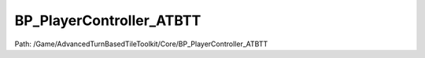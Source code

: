 BP_PlayerController_ATBTT
==========================

Path: /Game/AdvancedTurnBasedTileToolkit/Core/BP_PlayerController_ATBTT

.. cpp:class:: BP_PlayerController_ATBTT : public PlayerController

   Handles player login setup, keeping track of abilities and handling player input through communications with the GridCamera and abilities

   .. cpp:function:: void Construction_Script(exec then)

      Type: Construction script, the place to spawn components and do other setup. @note Name used in CreateBlueprint function

      Category: 

      Access Modifier: Public

      Constant: False

      Flags: Required API, Event, Blueprint Event

      Construction script, the place to spawn components and do other setup. @note Name used in CreateBlueprint function

      :arg then: 
      :type then: exec

   .. cpp:function:: (exec, bool, BP_AbilityBase, exec, bool, BP_AbilityBase) GetAbilityOrAddIfMissing(exec then, BP_AbilityBase AbilityClass)

      Type: 

      Category: 

      Access Modifier: Public

      Constant: False

      Flags: Has Out Params, Has Defaults, Blueprint Callable, Blueprint Event

      

      :arg then: 
      :type then: exec
      :arg AbilityClass: 
      :type AbilityClass: BP_AbilityBase
      :returns execute: 
      :rtype execute: exec
      :returns bSpawnedNew:  (Default: true)
      :rtype bSpawnedNew: bool
      :returns AbilityRef: 
      :rtype AbilityRef: BP_AbilityBase
      :returns execute: 
      :rtype execute: exec
      :returns bSpawnedNew:  (Default: false)
      :rtype bSpawnedNew: bool
      :returns AbilityRef: 
      :rtype AbilityRef: BP_AbilityBase

   .. cpp:function:: (exec, exec, exec) SetupClientReferences(exec then)

      Type: 

      Category: 

      Access Modifier: Public

      Constant: False

      Flags: Has Defaults, Blueprint Callable, Blueprint Event

      

      :arg then: 
      :type then: exec
      :returns execute: 
      :rtype execute: exec
      :returns execute: 
      :rtype execute: exec
      :returns execute: 
      :rtype execute: exec

   .. cpp:function:: (exec, BP_GridUI, exec, BP_GridUI) GetOrSpawnGridUI(exec then, BP_GridUI GridUIClass)

      Type: 

      Category: 

      Access Modifier: Public

      Constant: False

      Flags: Has Out Params, Has Defaults, Blueprint Callable, Blueprint Event

      

      :arg then: 
      :type then: exec
      :arg GridUIClass: 
      :type GridUIClass: BP_GridUI
      :returns execute: 
      :rtype execute: exec
      :returns GridUIRef: 
      :rtype GridUIRef: BP_GridUI
      :returns execute: 
      :rtype execute: exec
      :returns GridUIRef: 
      :rtype GridUIRef: BP_GridUI

   .. cpp:function:: void SetPlayerFaction(exec then, EFaction Faction=NewEnumerator3)

      Type: 

      Category: 

      Access Modifier: Public

      Constant: False

      Flags: Blueprint Callable, Blueprint Event

      

      :arg then: 
      :type then: exec
      :arg Faction: Faction EFaction Enum (Default: NewEnumerator3)
      :type Faction: EFaction

   .. cpp:function:: void ServerSwapToNextUnit(exec then)

      Type: 

      Category: 

      Access Modifier: 

      Constant: False

      Flags: Net, Net Server, Blueprint Callable, Blueprint Event

      

      :arg then: 
      :type then: exec

   .. cpp:function:: void ActivateAbilityIfOwnsActiveUnit(exec then, BP_Ability Ability)

      Type: 

      Category: 

      Access Modifier: 

      Constant: False

      Flags: Net, Net Server, Blueprint Callable, Blueprint Event

      

      :arg then: 
      :type then: exec
      :arg Ability: 
      :type Ability: BP_Ability

   .. cpp:function:: void Click(exec then, Vector Location=0, 0, 0, Key Key, bool Released=false, EClickType ClickType=NewEnumerator0)

      Type: 

      Category: 

      Access Modifier: Public

      Constant: False

      Flags: Blueprint Callable, Blueprint Event

      

      :arg then: 
      :type then: exec
      :arg Location: Location Vector (Default: 0, 0, 0)
      :type Location: Vector
      :arg Key: Key Key Structure
      :type Key: Key
      :arg Released: Released Boolean (Default: false)
      :type Released: bool
      :arg ClickType: Click Type EClickType Enum (Default: NewEnumerator0)
      :type ClickType: EClickType

   .. cpp:function:: void Hover(exec then, Vector Location=0, 0, 0)

      Type: 

      Category: 

      Access Modifier: Public

      Constant: False

      Flags: Blueprint Callable, Blueprint Event

      

      :arg then: 
      :type then: exec
      :arg Location: Location Vector (Default: 0, 0, 0)
      :type Location: Vector

   .. cpp:function:: void ActivateAbility(exec then, BP_AbilityBase AbilityClass, Actor OwningActor, bool bCheckRequirements=false)

      Type: 

      Category: 

      Access Modifier: Public

      Constant: False

      Flags: Blueprint Callable, Blueprint Event

      

      :arg then: 
      :type then: exec
      :arg AbilityClass: Ability Class BP Ability Base Class Reference
      :type AbilityClass: BP_AbilityBase
      :arg OwningActor: Owning Actor Actor Object Reference
      :type OwningActor: Actor
      :arg bCheckRequirements: Check Requirements Boolean (Default: false)
      :type bCheckRequirements: bool

   .. cpp:function:: void EndTurnIfAllowed(exec then)

      Type: 

      Category: 

      Access Modifier: 

      Constant: False

      Flags: Net, Net Server, Blueprint Callable, Blueprint Event

      

      :arg then: 
      :type then: exec

   .. cpp:function:: void Tick(exec then, float DeltaSeconds=0.0)

      Type: Event called every frame, if ticking is enabled

      Category: 

      Access Modifier: Public

      Constant: False

      Flags: Event, Blueprint Event

      Event called every frame, if ticking is enabled

      :arg then: 
      :type then: exec
      :arg DeltaSeconds: Delta Seconds Float (single-precision) (Default: 0.0)
      :type DeltaSeconds: float

   .. cpp:function:: void ActivateHoverTick(exec then)

      Type: 

      Category: 

      Access Modifier: Public

      Constant: False

      Flags: Blueprint Callable, Blueprint Event

      

      :arg then: 
      :type then: exec

   .. cpp:function:: void ClientSetup(exec then)

      Type: 

      Category: 

      Access Modifier: 

      Constant: False

      Flags: Net, Net Reliable, Net Client, Blueprint Callable, Blueprint Event

      

      :arg then: 
      :type then: exec

   .. cpp:function:: void BeginPlay(exec then)

      Type: Event when play begins for this actor.

      Category: 

      Access Modifier: Protected

      Constant: False

      Flags: Event, Blueprint Event

      Event when play begins for this actor.

      :arg then: 
      :type then: exec

   .. cpp:function:: void SetCursorIcon(exec then, Texture2D Icon, bool bCornerArrow=false)

      Type: 

      Category: 

      Access Modifier: Public

      Constant: False

      Flags: Blueprint Callable, Blueprint Event

      

      :arg then: 
      :type then: exec
      :arg Icon: Icon Texture 2D Object Reference
      :type Icon: Texture2D
      :arg bCornerArrow: Corner Arrow Boolean (Default: false)
      :type bCornerArrow: bool

   .. cpp:function:: void SetCursorAngle(exec then, double Angle=0.0)

      Type: 

      Category: 

      Access Modifier: Public

      Constant: False

      Flags: Blueprint Callable, Blueprint Event

      

      :arg then: 
      :type then: exec
      :arg Angle: Angle Float (double-precision) (Default: 0.0)
      :type Angle: double

   .. cpp:function:: void InpActEvt_IA_Quit_K2Node_EnhancedInputActionEvent_0(exec then, InputActionValue ActionValue, float ElapsedTime=0.0, float TriggeredTime=0.0, InputAction SourceAction)

      Type: 

      Category: 

      Access Modifier: 

      Constant: False

      Flags: Blueprint Event

      

      :arg then: 
      :type then: exec
      :arg ActionValue: Action Value Input Action Value Structure
      :type ActionValue: InputActionValue
      :arg ElapsedTime: Elapsed Time Float (single-precision) (Default: 0.0)
      :type ElapsedTime: float
      :arg TriggeredTime: Triggered Time Float (single-precision) (Default: 0.0)
      :type TriggeredTime: float
      :arg SourceAction: Source Action Input Action Object Reference
      :type SourceAction: InputAction

   .. cpp:function:: void InpActEvt_IA_Swap_K2Node_EnhancedInputActionEvent_1(exec then, InputActionValue ActionValue, float ElapsedTime=0.0, float TriggeredTime=0.0, InputAction SourceAction)

      Type: 

      Category: 

      Access Modifier: 

      Constant: False

      Flags: Blueprint Event

      

      :arg then: 
      :type then: exec
      :arg ActionValue: Action Value Input Action Value Structure
      :type ActionValue: InputActionValue
      :arg ElapsedTime: Elapsed Time Float (single-precision) (Default: 0.0)
      :type ElapsedTime: float
      :arg TriggeredTime: Triggered Time Float (single-precision) (Default: 0.0)
      :type TriggeredTime: float
      :arg SourceAction: Source Action Input Action Object Reference
      :type SourceAction: InputAction

   .. cpp:function:: void InpActEvt_IA_AbilitySelect_K2Node_EnhancedInputActionEvent_2(exec then, InputActionValue ActionValue, float ElapsedTime=0.0, float TriggeredTime=0.0, InputAction SourceAction)

      Type: 

      Category: 

      Access Modifier: 

      Constant: False

      Flags: Blueprint Event

      

      :arg then: 
      :type then: exec
      :arg ActionValue: Action Value Input Action Value Structure
      :type ActionValue: InputActionValue
      :arg ElapsedTime: Elapsed Time Float (single-precision) (Default: 0.0)
      :type ElapsedTime: float
      :arg TriggeredTime: Triggered Time Float (single-precision) (Default: 0.0)
      :type TriggeredTime: float
      :arg SourceAction: Source Action Input Action Object Reference
      :type SourceAction: InputAction

   .. cpp:function:: void InpActEvt_IA_Zoom_K2Node_EnhancedInputActionEvent_3(exec then, InputActionValue ActionValue, float ElapsedTime=0.0, float TriggeredTime=0.0, InputAction SourceAction)

      Type: 

      Category: 

      Access Modifier: 

      Constant: False

      Flags: Blueprint Event

      

      :arg then: 
      :type then: exec
      :arg ActionValue: Action Value Input Action Value Structure
      :type ActionValue: InputActionValue
      :arg ElapsedTime: Elapsed Time Float (single-precision) (Default: 0.0)
      :type ElapsedTime: float
      :arg TriggeredTime: Triggered Time Float (single-precision) (Default: 0.0)
      :type TriggeredTime: float
      :arg SourceAction: Source Action Input Action Object Reference
      :type SourceAction: InputAction

   .. cpp:function:: void InpActEvt_IA_Rotate_K2Node_EnhancedInputActionEvent_4(exec then, InputActionValue ActionValue, float ElapsedTime=0.0, float TriggeredTime=0.0, InputAction SourceAction)

      Type: 

      Category: 

      Access Modifier: 

      Constant: False

      Flags: Blueprint Event

      

      :arg then: 
      :type then: exec
      :arg ActionValue: Action Value Input Action Value Structure
      :type ActionValue: InputActionValue
      :arg ElapsedTime: Elapsed Time Float (single-precision) (Default: 0.0)
      :type ElapsedTime: float
      :arg TriggeredTime: Triggered Time Float (single-precision) (Default: 0.0)
      :type TriggeredTime: float
      :arg SourceAction: Source Action Input Action Object Reference
      :type SourceAction: InputAction

   .. cpp:function:: void InpActEvt_IA_Pan_K2Node_EnhancedInputActionEvent_5(exec then, InputActionValue ActionValue, float ElapsedTime=0.0, float TriggeredTime=0.0, InputAction SourceAction)

      Type: 

      Category: 

      Access Modifier: 

      Constant: False

      Flags: Blueprint Event

      

      :arg then: 
      :type then: exec
      :arg ActionValue: Action Value Input Action Value Structure
      :type ActionValue: InputActionValue
      :arg ElapsedTime: Elapsed Time Float (single-precision) (Default: 0.0)
      :type ElapsedTime: float
      :arg TriggeredTime: Triggered Time Float (single-precision) (Default: 0.0)
      :type TriggeredTime: float
      :arg SourceAction: Source Action Input Action Object Reference
      :type SourceAction: InputAction

   .. cpp:function:: void InpActEvt_IA_Interact_Secondary_K2Node_EnhancedInputActionEvent_6(exec then, InputActionValue ActionValue, float ElapsedTime=0.0, float TriggeredTime=0.0, InputAction SourceAction)

      Type: 

      Category: 

      Access Modifier: 

      Constant: False

      Flags: Blueprint Event

      

      :arg then: 
      :type then: exec
      :arg ActionValue: Action Value Input Action Value Structure
      :type ActionValue: InputActionValue
      :arg ElapsedTime: Elapsed Time Float (single-precision) (Default: 0.0)
      :type ElapsedTime: float
      :arg TriggeredTime: Triggered Time Float (single-precision) (Default: 0.0)
      :type TriggeredTime: float
      :arg SourceAction: Source Action Input Action Object Reference
      :type SourceAction: InputAction

   .. cpp:function:: void InpActEvt_IA_Interact_Secondary_K2Node_EnhancedInputActionEvent_7(exec then, InputActionValue ActionValue, float ElapsedTime=0.0, float TriggeredTime=0.0, InputAction SourceAction)

      Type: 

      Category: 

      Access Modifier: 

      Constant: False

      Flags: Blueprint Event

      

      :arg then: 
      :type then: exec
      :arg ActionValue: Action Value Input Action Value Structure
      :type ActionValue: InputActionValue
      :arg ElapsedTime: Elapsed Time Float (single-precision) (Default: 0.0)
      :type ElapsedTime: float
      :arg TriggeredTime: Triggered Time Float (single-precision) (Default: 0.0)
      :type TriggeredTime: float
      :arg SourceAction: Source Action Input Action Object Reference
      :type SourceAction: InputAction

   .. cpp:function:: void InpActEvt_IA_Interact_Primary_K2Node_EnhancedInputActionEvent_8(exec then, InputActionValue ActionValue, float ElapsedTime=0.0, float TriggeredTime=0.0, InputAction SourceAction)

      Type: 

      Category: 

      Access Modifier: 

      Constant: False

      Flags: Blueprint Event

      

      :arg then: 
      :type then: exec
      :arg ActionValue: Action Value Input Action Value Structure
      :type ActionValue: InputActionValue
      :arg ElapsedTime: Elapsed Time Float (single-precision) (Default: 0.0)
      :type ElapsedTime: float
      :arg TriggeredTime: Triggered Time Float (single-precision) (Default: 0.0)
      :type TriggeredTime: float
      :arg SourceAction: Source Action Input Action Object Reference
      :type SourceAction: InputAction

   .. cpp:function:: void InpActEvt_IA_Interact_Primary_K2Node_EnhancedInputActionEvent_9(exec then, InputActionValue ActionValue, float ElapsedTime=0.0, float TriggeredTime=0.0, InputAction SourceAction)

      Type: 

      Category: 

      Access Modifier: 

      Constant: False

      Flags: Blueprint Event

      

      :arg then: 
      :type then: exec
      :arg ActionValue: Action Value Input Action Value Structure
      :type ActionValue: InputActionValue
      :arg ElapsedTime: Elapsed Time Float (single-precision) (Default: 0.0)
      :type ElapsedTime: float
      :arg TriggeredTime: Triggered Time Float (single-precision) (Default: 0.0)
      :type TriggeredTime: float
      :arg SourceAction: Source Action Input Action Object Reference
      :type SourceAction: InputAction

   .. cpp:function:: void InpTchEvt_Pressed(exec then, ETouchIndex FingerIndex=Touch1, Vector Location=0, 0, 0)

      Type: 

      Category: 

      Access Modifier: 

      Constant: False

      Flags: Blueprint Event

      

      :arg then: 
      :type then: exec
      :arg FingerIndex: Finger Index ETouchIndex Enum (Default: Touch1)
      :type FingerIndex: ETouchIndex
      :arg Location: Location Vector (Default: 0, 0, 0)
      :type Location: Vector

   .. cpp:function:: void InpTchEvt_Released(exec then, ETouchIndex FingerIndex=Touch1, Vector Location=0, 0, 0)

      Type: 

      Category: 

      Access Modifier: 

      Constant: False

      Flags: Blueprint Event

      

      :arg then: 
      :type then: exec
      :arg FingerIndex: Finger Index ETouchIndex Enum (Default: Touch1)
      :type FingerIndex: ETouchIndex
      :arg Location: Location Vector (Default: 0, 0, 0)
      :type Location: Vector

   .. cpp:function:: void InpTchEvt_Moved(exec then, ETouchIndex FingerIndex=Touch1, Vector Location=0, 0, 0)

      Type: 

      Category: 

      Access Modifier: 

      Constant: False

      Flags: Blueprint Event

      

      :arg then: 
      :type then: exec
      :arg FingerIndex: Finger Index ETouchIndex Enum (Default: Touch1)
      :type FingerIndex: ETouchIndex
      :arg Location: Location Vector (Default: 0, 0, 0)
      :type Location: Vector

   .. cpp:member:: PointerToUberGraphFrame UberGraphFrame

      Category: 

      Access Modifier: 
      Flags: Zero Constructor, Transit, Duplicate Transient
      Lifetime Condition: None

      

   .. cpp:member:: bool bBeginPlayDone

      Category: Default

      Access Modifier: 
      Flags: Edit, Blueprint Visible, Zero Constructor, Disable Edit On Instance, Is Plain Old Data, No Destructor, Has Get Value Type Hash
      Lifetime Condition: None

      

   .. cpp:member:: double PreviousMouseXLocation

      Category: Default

      Access Modifier: 
      Flags: Edit, Blueprint Visible, Zero Constructor, Disable Edit On Instance, Is Plain Old Data, No Destructor, Has Get Value Type Hash
      Lifetime Condition: None

      

   .. cpp:member:: bool bReleased

      Category: Default

      Access Modifier: 
      Flags: Edit, Blueprint Visible, Zero Constructor, Disable Edit On Instance, Is Plain Old Data, No Destructor, Has Get Value Type Hash
      Lifetime Condition: None

      

   .. cpp:member:: bool bVersion19

      Category: Version

      Access Modifier: 
      Flags: Edit, Blueprint Visible, Zero Constructor, Disable Edit On Instance, Is Plain Old Data, No Destructor, Has Get Value Type Hash
      Lifetime Condition: None

      

   .. cpp:member:: BP_AbilityBase ActiveAbility

      Category: Default

      Access Modifier: 
      Flags: Edit, Blueprint Visible, Net, Zero Constructor, Disable Edit On Template, Disable Edit On Instance, No Destructor, Has Get Value Type Hash
      Lifetime Condition: None

      

   .. cpp:member:: Map AbilityRefs

      Category: Default

      Access Modifier: 
      Flags: Edit, Blueprint Visible, Disable Edit On Instance
      Lifetime Condition: None

      

   .. cpp:member:: int8 ClickType

      Category: Default

      Access Modifier: 
      Flags: Edit, Blueprint Visible, Zero Constructor, Disable Edit On Instance, Is Plain Old Data, No Destructor, Has Get Value Type Hash
      Lifetime Condition: None

      

   .. cpp:member:: int PlayerId

      Category: Default

      Access Modifier: 
      Flags: Edit, Blueprint Visible, Zero Constructor, Disable Edit On Instance, Is Plain Old Data, No Destructor, Has Get Value Type Hash
      Lifetime Condition: None

      

   .. cpp:member:: MulticastInlineDelegate OnAbilityAccessibleOnClient

      Category: Default

      Access Modifier: 
      Flags: Edit, Blueprint Visible, Zero Constructor, Disable Edit On Instance, Blueprint Assignable, Blueprint Callable
      Lifetime Condition: None

      

   .. cpp:member:: MulticastInlineDelegate OnActivateAbilityDone

      Category: Default

      Access Modifier: 
      Flags: Edit, Blueprint Visible, Zero Constructor, Disable Edit On Instance, Blueprint Assignable, Blueprint Callable
      Lifetime Condition: None

      

   .. cpp:member:: Vector LastPressedLocation

      Category: Default

      Access Modifier: 
      Flags: Edit, Blueprint Visible, Zero Constructor, Disable Edit On Instance, Is Plain Old Data, No Destructor, Has Get Value Type Hash
      Lifetime Condition: None

      

   .. cpp:member:: BP_AbilityBase_Idle IdleAbility

      Category: Default

      Access Modifier: 
      Flags: Edit, Blueprint Visible, Net, Zero Constructor, Disable Edit On Template, Disable Edit On Instance, No Destructor, Has Get Value Type Hash
      Lifetime Condition: None

      

   .. cpp:member:: bool bVersion191

      Category: Version

      Access Modifier: 
      Flags: Edit, Blueprint Visible, Zero Constructor, Disable Edit On Instance, Is Plain Old Data, No Destructor, Has Get Value Type Hash
      Lifetime Condition: None

      

   .. cpp:member:: bool bVersion20

      Category: Version

      Access Modifier: 
      Flags: Edit, Blueprint Visible, Zero Constructor, Disable Edit On Instance, Is Plain Old Data, No Destructor, Has Get Value Type Hash
      Lifetime Condition: None

      

   .. cpp:member:: int8 Faction

      Category: Default

      Access Modifier: 
      Flags: Edit, Blueprint Visible, Net, Zero Constructor, Disable Edit On Instance, Is Plain Old Data, No Destructor, Has Get Value Type Hash
      Lifetime Condition: None

      Not used by default

   .. cpp:member:: MulticastInlineDelegate OnClearMarkers

      Category: Default

      Access Modifier: 
      Flags: Edit, Blueprint Visible, Zero Constructor, Disable Edit On Instance, Blueprint Assignable, Blueprint Callable
      Lifetime Condition: None

      

   .. cpp:member:: MulticastInlineDelegate OnCameraTick

      Category: Default

      Access Modifier: 
      Flags: Edit, Blueprint Visible, Zero Constructor, Disable Edit On Instance, Blueprint Assignable, Blueprint Callable
      Lifetime Condition: None

      

   .. cpp:member:: BP_GridUI DefaultGridUIRef

      Category: Default

      Access Modifier: 
      Flags: Edit, Blueprint Visible, Zero Constructor, Disable Edit On Template, Disable Edit On Instance, No Destructor, Has Get Value Type Hash
      Lifetime Condition: None

      

   .. cpp:member:: Map GridUIs

      Category: Default

      Access Modifier: 
      Flags: Edit, Blueprint Visible, Disable Edit On Instance
      Lifetime Condition: None

      

   .. cpp:member:: bool bActiveMoveInput

      Category: Default

      Access Modifier: 
      Flags: Edit, Blueprint Visible, Zero Constructor, Disable Edit On Instance, Is Plain Old Data, No Destructor, Has Get Value Type Hash
      Lifetime Condition: None

      

